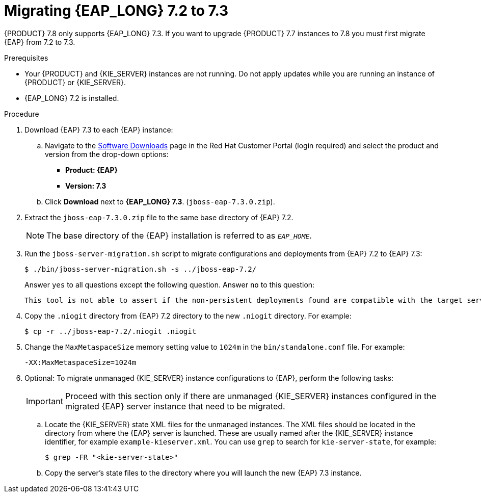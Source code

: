 [id='patches-migrating-eap-proc']

= Migrating {EAP_LONG} 7.2 to 7.3

{PRODUCT} 7.8 only supports {EAP_LONG} 7.3. If you want to upgrade {PRODUCT} 7.7 instances to 7.8 you must first migrate {EAP} from 7.2 to 7.3.

.Prerequisites
* Your {PRODUCT} and {KIE_SERVER} instances are not running. Do not apply updates while you are running an instance of {PRODUCT} or {KIE_SERVER}.
* {EAP_LONG} 7.2 is installed.

.Procedure
. Download {EAP} 7.3 to each {EAP} instance:
.. Navigate to the https://access.redhat.com/jbossnetwork/restricted/listSoftware.html[Software Downloads] page in the Red Hat Customer Portal (login required) and select the product and version from the drop-down options:
* *Product: {EAP}*
* *Version: 7.3*
.. Click *Download* next to *{EAP_LONG} 7.3*. (`jboss-eap-7.3.0.zip`).
. Extract the `jboss-eap-7.3.0.zip` file to the same base directory of {EAP} 7.2.
+
[NOTE]
====
The base directory of the {EAP} installation is referred to as `__EAP_HOME__`.
====
. Run the `jboss-server-migration.sh` script to migrate configurations and deployments from {EAP} 7.2 to {EAP} 7.3:
+
----
$ ./bin/jboss-server-migration.sh -s ../jboss-eap-7.2/
----
+
Answer `yes` to all questions except the following question. Answer `no` to this question:
+
----
This tool is not able to assert if the non-persistent deployments found are compatible with the target server, skip scanner's deployments migration?
----

. Copy the `.niogit` directory from {EAP} 7.2 directory to the new `.niogit` directory. For example:
+
----
$ cp -r ../jboss-eap-7.2/.niogit .niogit
----

. Change the `MaxMetaspaceSize` memory setting value to `1024m` in the `bin/standalone.conf` file. For example:
+
----
-XX:MaxMetaspaceSize=1024m
----

. Optional: To migrate unmanaged {KIE_SERVER} instance configurations to {EAP}, perform the following tasks:
+
[IMPORTANT]
====
Proceed with this section only if there are unmanaged {KIE_SERVER} instances configured in the migrated {EAP} server instance that need to be migrated.
====
.. Locate the {KIE_SERVER} state XML files for the unmanaged instances. The XML files should be located in the directory from where the {EAP} server is launched. These are usually named after the {KIE_SERVER} instance identifier, for example `example-kieserver.xml`. You can use `grep` to search for `kie-server-state`, for example:
+
----
$ grep -FR "<kie-server-state>"
----
.. Copy the server's state files to the directory where you will launch the new {EAP} 7.3 instance.
